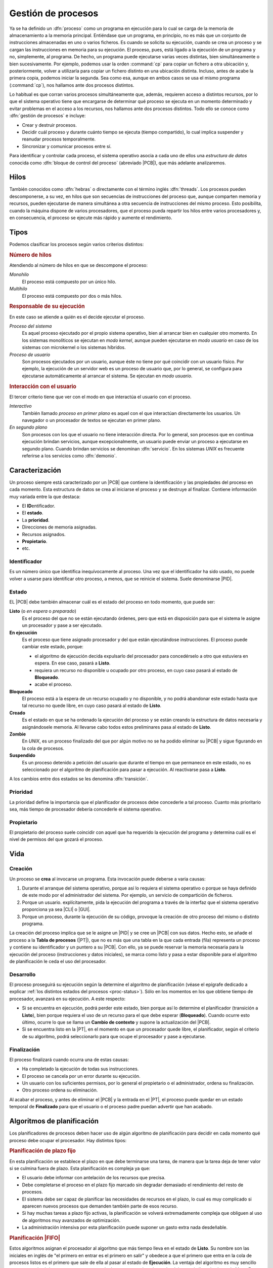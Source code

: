 .. _gestion-proc:

Gestión de procesos
*******************
Ya se ha definido un :dfn:`proceso` como un programa en ejecución para lo cual
se carga de la memoria de almacenamiento a la memoria principal. Entiéndase que
un programa, en principio, no es más que un conjunto de instrucciones
almacenadas en uno o varios ficheros. Es cuando se solicita su ejecución, cuando
se crea un proceso y se cargan las instrucciones en memoria para su ejecución. El
proceso, pues, está ligado a la ejecución de un programa y no, simplemente, al
programa. De hecho, un programa puede ejecutarse varias veces distintas, bien
simultáneamente o bien sucesivamente. Por ejemplo, podemos usar la orden
:command:`cp` para copiar un fichero a otra ubicación y, posteriormente, volver
a utilizarla para copiar un fichero distinto en una ubicación distinta. Incluso,
antes de acabe la primera copia, podemos iniciar la segunda. Sea como esa,
aunque en ambos casos se usa el mismo programa (:command:`cp`), nos hallamos
ante dos procesos distintos.

Lo habitual es que corran varios procesos simultáneamente que, además, requieren
acceso a distintos recursos, por lo que el sistema operativo tiene que
encargarse de determinar qué proceso se ejecuta en un momento determinado y
evitar problemas en el acceso a los recursos, nos hallamos ante dos procesos
distintos. Todo ello se conoce como :dfn:`gestión de procesos` e incluye:

- Crear y destruir procesos.
- Decidir cuál proceso y durante cuánto tiempo se ejecuta (tiempo compartido),
  lo cual implica suspender y reanudar procesos temporalmente.
- Sincronizar y comunicar procesos entre sí.

Para identificar y controlar cada proceso, el sistema operativo asocia a cada
uno de ellos una *estructura de datos* conocida como :dfn:`bloque de control del
proceso` (abreviado |PCB|), que más adelante analizaremos.

Hilos
=====
También conocidos como :dfn:`hebras` o directamente con el término inglés
:dfn:`threads`. Los procesos pueden descomponerse, a su vez, en hilos que son
secuencias de instrucciones del proceso que, aunque comparten memoria y
recursos, pueden ejecutarse de manera simultánea a otra secuencia de
instrucciones del mismo proceso. Esto posibilita, cuando la máquina dispone de
varios procesadores, que el proceso pueda repartir los hilos entre varios
procesadores y, en consecuencia, el proceso se ejecute más rápido y aumente el
rendimiento.

Tipos
=====
Podemos clasificar los procesos según varios criterios distintos:

.. rubric:: Número de hilos

Atendiendo al número de hilos en que se descompone el proceso:

*Monohilo*
   El proceso está compuesto por un único hilo.

*Multihilo*
   El proceso está compuesto por dos o más hilos.

.. rubric:: Responsable de su ejecución

En este caso se atiende a quién es el decide ejecutar el proceso.

*Proceso del sistema*
   Es aquel proceso ejecutado por el propio sistema operativo, bien al arrancar
   bien en cualquier otro momento. En los sistemas monolíticos se ejecutan en
   *modo kernel*, aunque pueden ejecutarse en *modo usuario* en caso de los
   sistemas con microkernel o los sistemas híbridos.

*Proceso de usuario*
   Son procesos ejecutados por un usuario, aunque éste no tiene por qué
   coincidir con un usuario físico. Por ejemplo, la ejecución de un servidor web
   es un proceso de usuario que, por lo general, se configura para ejecutarse
   automáticamente al arrancar el sistema. Se ejecutan en *modo usuario*.

.. rubric:: Interacción con el usuario

El tercer criterio tiene que ver con el modo en que interactúa el usuario con el
proceso.

*Interactivo*
   También llamado *proceso en primer plano* es aquel con el que interactúan
   directamente los usuarios. Un navegador o un procesador de textos se ejecutan
   en primer plano.

*En segundo plano*
   Son procesos con los que el usuario no tiene interacción directa. Por lo
   general, son procesos que en continua ejecución brindan servicios, aunque
   excepcionalmente, un usuario puede enviar un proceso a ejecutarse en segundo
   plano. Cuando brindan servicios se denominan :dfn:`servicio`. En los sistemas
   *UNIX* es frecuente referirse a los servicios como :dfn:`demonio`.

Caracterización
===============
Un proceso siempre está caracterizado por un |PCB| que contiene la identificación
y las propiedades del proceso en cada momento. Esta estructura de datos se crea
al iniciarse el proceso y se destruye al finalizar. Contiene información muy
variada entre la que destaca:

* El **ID**\ entificador.
* El **estado**.
* La **prioridad**.
* Direcciones de memoria asignadas.
* Recursos asignados.
* **Propietario**.
* etc.

Identificador
-------------
Es un número único que identifica inequívocamente al proceso. Una vez que el
identificador ha sido usado, no puede volver a usarse para identificar otro
proceso, a menos, que se reinicie el sistema. Suele denominarse |PID|.

.. _proc-status:

Estado
------
EL |PCB| debe también almacenar cuál es el estado del proceso en todo momento,
que puede ser:

**Listo** (o *en espera* o *preparado*)
   Es el proceso del que no se están ejecutando órdenes, pero que está en
   disposición para que el sistema le asigne un procesador y pase a ser
   ejecutado.

**En ejecución**
   Es el proceso que tiene asignado procesador y del que están ejecutándose
   instrucciones. El proceso puede cambiar este estado, porque:

   - el algoritmo de ejecución decida expulsarlo del procesador para
     concedérselo a otro que estuviera en espera. En ese caso, pasará a
     **Listo**.

   - requiera un recurso no disponible u ocupado por otro proceso, en cuyo caso
     pasará al estado de **Bloqueado**.

   - acabe el proceso.

**Bloqueado**
   El proceso está a la espera de un recurso ocupado y no disponible, y no podrá
   abandonar este estado hasta que tal recurso no quede libre, en cuyo caso
   pasará al estado de **Listo**.

**Creado**
   Es el estado en que se ha ordenado la ejecución del proceso y se están creando
   la estructura de datos necesaria y asignándosele memoria. Al llevarse cabo
   todos estos preliminares pasa al estado de **Listo**.

**Zombie**
   En *UNIX*, es un proceso finalizado del que por algún motivo no se ha podido
   eliminar su |PCB| y sigue figurando en la cola de procesos.

**Suspendido**
   Es un proceso detenido a petición del usuario que durante el tiempo en que
   permanece en este estado, no es seleccionado por el algoritmo de
   planificación para pasar a ejecución. Al reactivarse pasa a **Listo**.
   

.. image:: files/estados.png

A los cambios entre dos estados se les denomina :dfn:`transición`.

Prioridad
---------
La prioridad define la importancia que el planificador de procesos debe
concederle a tal proceso. Cuanto más prioritario sea, más tiempo de procesador
debería concederle el sistema operativo.

Propietario
-----------
El propietario del proceso suele coincidir con aquel que ha requerido la
ejecución del programa y determina cuál es el nivel de permisos del que gozará
el proceso.

Vida
====
Creación
--------
Un proceso se **crea** al invocarse un programa. Esta invocación puede deberse a
varia causas:

#. Durante el arranque del sistema operativo, porque así lo requiera el sistema
   operativo o porque se haya definido de este modo por el administrador del
   sistema. Por ejemplo, un servicio de compartición de ficheros.

#. Porque un usuario. explícitamente, pida la ejecución del programa a través de
   la interfaz que el sistema operativo proporciona ya sea |CLI| o |GUI|.

#. Porque un proceso, durante la ejecución de su código, provoque la creación de
   otro proceso del mismo o distinto programa.

La creación del proceso implica que se le asigne un |PID| y se cree un |PCB| con
sus datos. Hecho esto, se añade el proceso a la **Tabla de procesos** (|PT|),
que no es más que una tabla en la que cada entrada (fila) representa un proceso
y contiene su identificador y un puntero a su |PCB|. Con ello, ya se puede
reservar la memoria necesaria para la ejecución del proceso (instrucciones y
datos iniciales), se marca como listo y pasa a estar disponible para el
algoritmo de planificación le ceda el uso del procesador.

Desarrollo
----------
El proceso proseguirá su ejecución según la determine el algoritmo de
planificación (véase el epígrafe dedicado a explicar :ref:`los distintos estados
del procesos <proc-status>`). Sólo en los momentos en los que obtiene tiempo de
procesador, avanzará en su ejecución. A este respecto:

* Si se encuentra en ejecución, podrá perder este estado, bien porque así lo
  determine el planificador (transición a **Listo**), bien porque requiera el uso
  de un recurso para el que debe esperar (**Bloqueado**).  Cuando ocurre esto
  último, ocurre lo que se llama un **Cambio de contexto** y supone la
  actualización del |PCB|.

* Si se encuentra listo en la |PT|, en el momento en que un procesador quede libre,
  el planificador, según el criterio de su algoritmo, podrá seleccionarlo para
  que ocupe el procesador y pase a ejecutarse.

Finalización
------------
El proceso finalizará cuando ocurra una de estas causas:

- Ha completado la ejecución de todas sus instrucciones.
- El proceso se cancela por un error durante su ejecución.
- Un usuario con los suficientes permisos, por lo general el propietario o el
  administrador, ordena su finalización.
- Otro proceso ordena su eliminación.

Al acabar el proceso, y antes de eliminar el |PCB| y la entrada en el |PT|, el
proceso puede quedar en un estado temporal de **Finalizado** para que el usuario
o el proceso padre puedan advertir que han acabado.

Algoritmos de planificación
===========================
Los planificadores de procesos deben hacer uso de algún algoritmo de
planificación para decidir en cada momento qué proceso debe ocupar el
procesador. Hay distintos tipos:

.. rubric:: Planificación de plazo fijo

En esta planificación se establece el plazo en que debe terminarse una tarea,
de manera que la tarea deja de tener valor si se culmina fuera de plazo. Esta
planificación es compleja ya que:

+ El usuario debe informar con antelación de los recursos que precisa.
+ Debe completarse el proceso en el plazo fijo marcado sin degradar demasiado
  el rendimiento del resto de procesos.
+ El sistema debe ser capaz de planificar las necesidades de recursos en el
  plazo, lo cual es muy complicado si aparecen nuevos procesos que demanden
  también parte de esos recurso.
+ Si hay muchas tareas a plazo fijo activas, la planificación se volverá
  extremadamente compleja que obliguen al uso de algoritmos muy avanzados de
  optimización.
+ La administración intensiva por esta planificación puede suponer un gasto
  extra nada desdeñable.

.. rubric:: Planificación |FIFO|

Estos algoritmos asignan el procesador al algoritmo que más tiempo lleva en el
estado de **Listo**. Su nombre son las iniciales en inglés de "el primero en
entrar es el primero en salir" y obedece a que el primero que entra en la cola
de procesos listos es el primero que sale de ella al pasar al estado de
**Ejecución**. La ventaja del algoritmo es muy sencillo ya que necesita
únicamente mantener una cola de procesos ordenada según el tiempo de llegada al
estado **Listo**. En cambio, es poco apropiado para entornos interactivos, ya que
procesos que hacen uso intensivo de la |CPU|, lastran la ejecución del resto de
los procesos; sin tener en cuenta la importancia que tenga el proceso o si es
corto o largo. En consecuencia, no asegura unos tiempos de respuesta apropiados.

.. image:: files/FIFO.png

Si asignamos tiempos a los procesos del esquema anterior para poder hacer un
análisis más pormenorizado:

.. table::
   :class: gest-procesos

   ========== ========== ============================================
    Procesos   Duración   Observaciones
   ========== ========== ============================================
    P1         5ms        Bloqueado a los 3 ms. Listo 4ms después
    P3         3ms
    P8         4ms
    P4         10ms
   ========== ========== ============================================

suponiendo que estos procesos se creen prácticamente simultáneamente en el
orden expresado en la tabla, la evolución en el tiempo sería la siguiente:

.. table::
   :class: evolucion-fifo

   +------------------------+--------------------------------------------+
   | Estado                 | Instante                                   |
   |                        +-----+-----+-----+-----+------+------+------+
   |                        | 0ms | 3ms | 6ms | 7ms | 10ms | 20ms | 22ms |
   +========================+=====+=====+=====+=====+======+======+======+
   | En ejecución           | P1  | P3  | P8  | P8  | P4   | P1   |      |
   +------------------------+-----+-----+-----+-----+------+------+------+
   | Listo (cola en orden)  | P3  | P8  | P4  | P4  | P1   |      |      |
   |                        +-----+-----+-----+-----+------+------+------+
   |                        | P8  | P4  |     | P1  |      |      |      |
   |                        +-----+-----+-----+-----+------+------+------+
   |                        | P4  |     |     |     |      |      |      |
   +------------------------+-----+-----+-----+-----+------+------+------+
   | Bloqueado              |     | P1  | P1  |     |      |      |      |
   +------------------------+-----+-----+-----+-----+------+------+------+
   | Finalizado             |     |     | P3  |     | P8   | P4   | P1   |
   +------------------------+-----+-----+-----+-----+------+------+------+

.. rubric:: Planificación de turno rotatorio (round robin)

La planificación *round robin* es muy adecuada para sistemas de tiempo
compartido, ya que se le asigna a cada proceso un intervalo de tiempo
determinado de ejecución, denominado :dfn:`quantum`. El proceso se expulsa del
procesador cuando agota su *quantum* o, antes de agotarlo, cuando acaba o se
bloquea por requerir un recurso ocupado.

Para que se pueda implementar esta planificación se requiere la existencia de un
reloj, ya que el *quantum* equivaldrá a un número de ciclos del reloj, y al expirar
se generará una interrupción que informe de ello.

.. image:: files/RR.png

Es de vital importancia en esta planificación establecer cuál es la **duración
del quantum** que podrá ser más largo o más breve, fijo o variable, igual o
distinto para cada usuario, etc. Si el *quantum* es excesivamente grande, le
dará tiempo a los procesos a acabar antes de que se agote, por lo que la
planificación degenerará en una planificación |FIFO|. En cambio, si el
*quantum* es muy pequeño, entonces aumentará notablemente el **gasto extra** por
los continuos cambios de proceso; y el rendimiento se degradará. En
consecuencia:

- El rendimiento empeora a menor duración del *quantum*.
- Los *tiempos de respuesta* empeoran a mayor duración del *quantum*.

En principio, la duración del *quantum* debe ser mayor que la mayoría de
peticiones interactivas.

.. note:: Podría probar a construir una tabla que describa la evolución en el
   estado de los procesos como la que se incluyó en la planificación |FIFO|.

.. rubric:: Planificación por prioridad al más corto (|SFJ|)

Esta planificación como la |FIFO| ejecuta sin interrupciones el proceso (a menos
que quede bloqueado, claro), pero en vez de elegir el primero que estuviera
**Listo**, elige el que estima que tardará menos tiempo en finalizar. La ventaja
sobre |FIFO| es que minimiza el **tiempo medio de finalización**. Para verlo
supongamos que se deben llevar a cabo tres procesos cuyo tiempos de finalización
son, respectivamente, 9 segundos, 18 segundos y 3 segundos:

* |FIFO|:

  .. math::

      \dfrac{9 + 27 + 30}{3} = 22 \quad \text{segundos}

* |SFJ|:

  .. math::

      \dfrac{3 + 12 + 30}{3} = 15 \quad \text{segundos}

.. rubric:: Planificación por prioridad al tiempo restante más corto (|SRTF|)

Es un variante de la planificación anterior en la que si aparece un nuevo
proceso cuyo tiempo de ejecución es menor de lo que aún resta por ejecutar del
proceso en ejecución, se expulsa este a la cola con el tiempo que aún le resta y
se pasa a ejecutar el nuevo.

.. rubric:: Planificación a la tasa de respuesta más alta

Esta planificación es una estrategia que pretende corregir el exceso retraso que
en |SFJ| presentan las tareas largas. En ella, la prioridad del proceso (su
lugar en la cola) se calcula en función tanto de su tiempo de finalización
(*TF*) como del tiempo que ha esperado para ser atendido (*TE*) y tiene la
expresión:

.. math::

   1 + \dfrac{\mathit{TE}}{\mathit{TF}}

.. rubric:: Planificación por el comportamiento

Es una planificación que persigue garantizar al usuario una prestación mínima
del sistema. Por ejemplo, en un sistema en el que concurran "*n*" usuarios, en
principio, debería garantizársele a cada uno :math:`\dfrac{1}{n}` de la potencia
del procesador, o dicho de otra, forma; del tiempo consumido por el procesador,
el usuario debería haber consumido la enésima parte. Pasado un tiempo, el
usuario podrá haber consumido menos o más de esta cuota; y, en función de ello,
se recalculará la prioridad del proceso del usuario para que se ajuste a su
cuota.

En sistemas en tiempo real, se puede adoptar una variante de esta planificación
en la que la prioridad viene determinada por el riesgo de que el proceso no
cumpla con el plazo exigido.

.. |PCB| replace:: :abbr:`PCB (Process Control Block)`
.. |PID| replace:: :abbr:`PID (Process IDentifier)`
.. |CLI| replace:: :abbr:`CLI (Command Line Interface)`
.. |GUI| replace:: :abbr:`GUI (Graphical User Interface)`
.. |PT| replace:: :abbr:`PT (Process Table)`
.. |SFJ| replace:: :abbr:`SFJ (Short Rirst Job)`
.. |SRTF| replace:: :abbr:`SRTF (Short Ramaining Time First)`
.. |FIFO| replace:: :abbr:`FIFO (First In First Out)`
.. |CPU| replace:: :abbr:`CPU (Central Processing Unit)`

